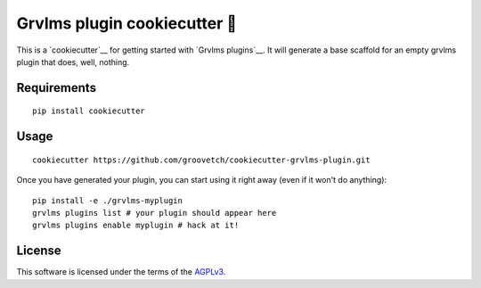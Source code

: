 Grvlms plugin cookiecutter 🍪
============================

This is a `cookiecutter`__ for getting started with `Grvlms plugins`__. It will generate a base scaffold for an empty grvlms plugin that does, well, nothing.

Requirements
------------

::

    pip install cookiecutter

Usage
-----

::
    
    cookiecutter https://github.com/groovetch/cookiecutter-grvlms-plugin.git

Once you have generated your plugin, you can start using it right away (even if it won't do anything)::
  
    pip install -e ./grvlms-myplugin
    grvlms plugins list # your plugin should appear here
    grvlms plugins enable myplugin # hack at it!

License
-------

This software is licensed under the terms of the `AGPLv3 <https://www.gnu.org/licenses/agpl-3.0.en.html>`__.
